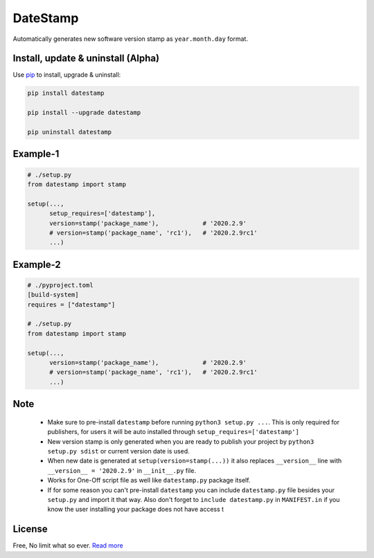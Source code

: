 DateStamp
=========
Automatically generates new software version stamp as ``year.month.day`` format.


Install, update & uninstall (Alpha)
-----------------------------------

Use `pip`_ to install, upgrade & uninstall:

.. code-block:: text

    pip install datestamp

    pip install --upgrade datestamp

    pip uninstall datestamp


Example-1
---------

.. code-block:: python
    
    # ./setup.py
    from datestamp import stamp

    setup(...,
          setup_requires=['datestamp'],
          version=stamp('package_name'),            # '2020.2.9'
          # version=stamp('package_name', 'rc1'),   # '2020.2.9rc1'
          ...)


Example-2
---------

.. code-block:: python
    
    # ./pyproject.toml
    [build-system]
    requires = ["datestamp"]

    # ./setup.py
    from datestamp import stamp

    setup(...,
          version=stamp('package_name'),            # '2020.2.9'
          # version=stamp('package_name', 'rc1'),   # '2020.2.9rc1'
          ...)


Note
----
    - Make sure to pre-install ``datestamp`` before running ``python3 setup.py ...``. This is only required for publishers, for users it will be auto installed through ``setup_requires=['datestamp']``
    - New version stamp is only generated when you are ready to publish your project by
      ``python3 setup.py sdist`` or current version date is used.
    - When new date is generated at ``setup(version=stamp(...))`` it also replaces ``__version__`` line with ``__version__ = '2020.2.9'`` in ``__init__.py`` file.
    - Works for One-Off script file as well like ``datestamp.py`` package itself.
    - If for some reason you can't pre-install ``datestamp`` you can include ``datestamp.py`` file besides your ``setup.py`` and import it that way. Also don't forget to ``include datestamp.py`` in ``MANIFEST.in`` if you know the user installing your package does not have access t


License
-------
Free, No limit what so ever. `Read more`_


.. _pip: https://pip.pypa.io/en/stable/quickstart/
.. _Read more: https://github.com/YoSTEALTH/datestamp/blob/master/LICENSE.txt
